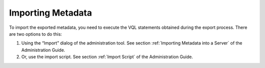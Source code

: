 ==================
Importing Metadata
==================

To import the exported metadata, you need to execute the VQL statements
obtained during the export process. There are two options to do this:

#. Using the “Import” dialog of the administration tool. See section
   :ref:`Importing Metadata into a Server` of the Administration Guide.
#. Or, use the import script. See section :ref:`Import Script` of the
   Administration Guide.




